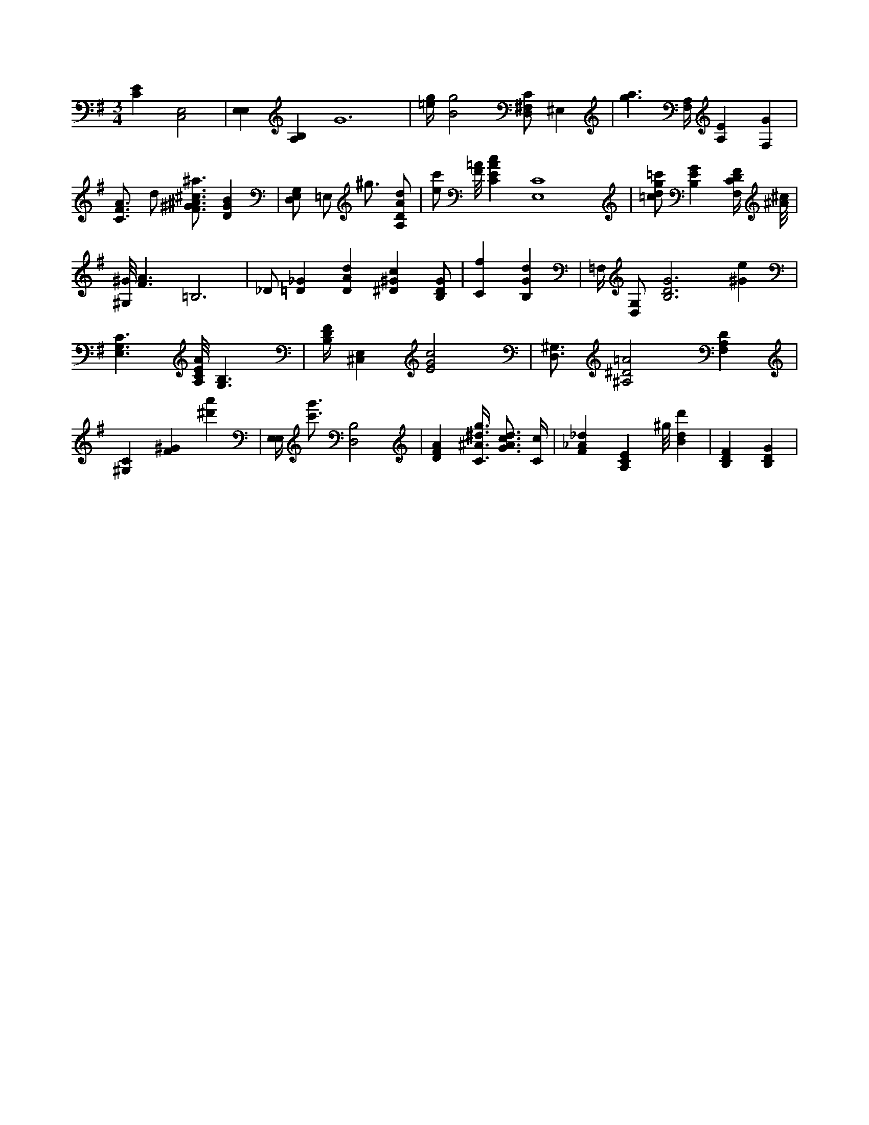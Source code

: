 X:898
L:1/4
M:3/4
K:GMaj
[CE] [C,2E,2] | [E,E,] [B,A,] G6 | [=e/4g/4] [B2g2] [D,/2^F,/2C/2] ^E, | [g3/2a3/2] [F,/4A,/4] [A,E] [F,G] | [C3/4F3/4A3/4] d/2 [F3/4^G3/4^A3/4^c3/4^a3/4] [DGB] | [D,/2E,/2G,/2] =E,/2 ^g3/4 [A,/2D/2A/2d/2] | [e/2c'/2] [F/8=A/8] [CEAc] [E,4C4] | [=c/2d/2g/2=c'/2] [B,EG] [F,/4C/4D/4F/4] [^A/8^c/8] | [^G,/8^G/8] [F3/2A3/2] =B,3 | _D/2 [=D_G] [DAd] [^D^Gc] [B,/2D/2G/2] | [Cf] [B,Gd] | =F,/4 [D,/2G,/2] [B,3D3G3] [^Ge] | [E,3/2G,3/2C3/2] [A,/8C/8E/8A/8] [B,3/2G,3/2] | [B,/4D/4F/4] [^C,E,] [E2G2c2] | [D,3/4^G,3/4] [^A,2^D2=A2] [F,A,D] | [^G,C] [F^G] [^d'a'] | [E,/4E,/4] [c'3/4g'3/4] [D,2B,2] | [DFA] [C3/8^A3/8^d3/8g3/8] [G3/4A3/4c3/4d3/4] [C/4c/4] | [F_A_d] [A,CE] ^g/8 [Bdd'] | [B,DF] [B,DG] |
